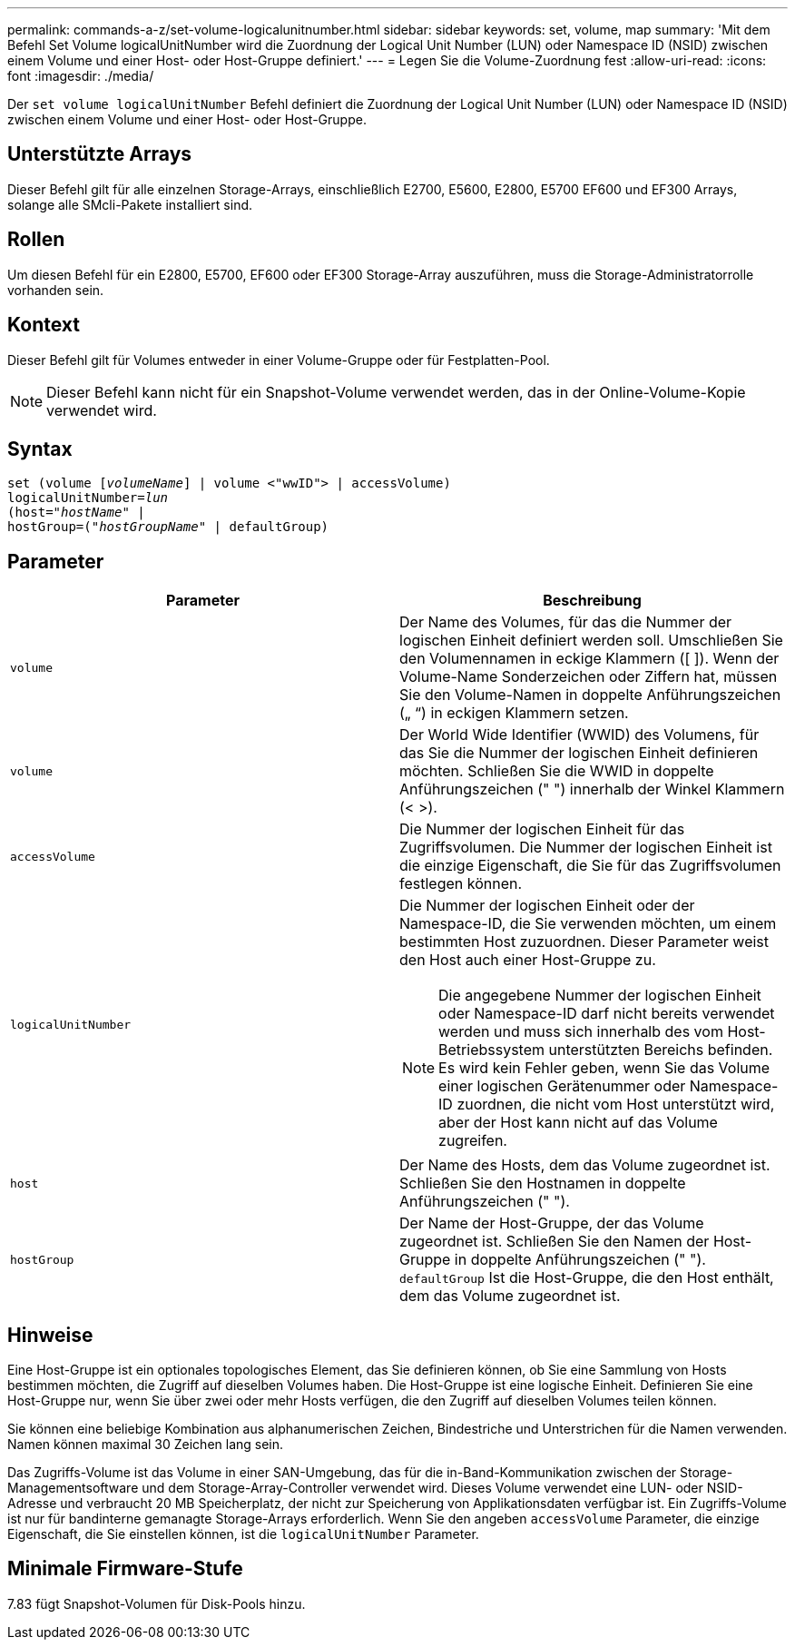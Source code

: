 ---
permalink: commands-a-z/set-volume-logicalunitnumber.html 
sidebar: sidebar 
keywords: set, volume, map 
summary: 'Mit dem Befehl Set Volume logicalUnitNumber wird die Zuordnung der Logical Unit Number (LUN) oder Namespace ID (NSID) zwischen einem Volume und einer Host- oder Host-Gruppe definiert.' 
---
= Legen Sie die Volume-Zuordnung fest
:allow-uri-read: 
:icons: font
:imagesdir: ./media/


[role="lead"]
Der `set volume logicalUnitNumber` Befehl definiert die Zuordnung der Logical Unit Number (LUN) oder Namespace ID (NSID) zwischen einem Volume und einer Host- oder Host-Gruppe.



== Unterstützte Arrays

Dieser Befehl gilt für alle einzelnen Storage-Arrays, einschließlich E2700, E5600, E2800, E5700 EF600 und EF300 Arrays, solange alle SMcli-Pakete installiert sind.



== Rollen

Um diesen Befehl für ein E2800, E5700, EF600 oder EF300 Storage-Array auszuführen, muss die Storage-Administratorrolle vorhanden sein.



== Kontext

Dieser Befehl gilt für Volumes entweder in einer Volume-Gruppe oder für Festplatten-Pool.

[NOTE]
====
Dieser Befehl kann nicht für ein Snapshot-Volume verwendet werden, das in der Online-Volume-Kopie verwendet wird.

====


== Syntax

[listing, subs="+macros"]
----
set (volume pass:quotes[[_volumeName_]] | volume <"wwID"> | accessVolume)
pass:quotes[logicalUnitNumber=_lun_]
pass:quotes[(host="_hostName_"] |
hostGroup=pass:quotes[("_hostGroupName_"] | defaultGroup)
----


== Parameter

[cols="2*"]
|===
| Parameter | Beschreibung 


 a| 
`volume`
 a| 
Der Name des Volumes, für das die Nummer der logischen Einheit definiert werden soll. Umschließen Sie den Volumennamen in eckige Klammern ([ ]). Wenn der Volume-Name Sonderzeichen oder Ziffern hat, müssen Sie den Volume-Namen in doppelte Anführungszeichen („ “) in eckigen Klammern setzen.



 a| 
`volume`
 a| 
Der World Wide Identifier (WWID) des Volumens, für das Sie die Nummer der logischen Einheit definieren möchten. Schließen Sie die WWID in doppelte Anführungszeichen (" ") innerhalb der Winkel Klammern (< >).



 a| 
`accessVolume`
 a| 
Die Nummer der logischen Einheit für das Zugriffsvolumen. Die Nummer der logischen Einheit ist die einzige Eigenschaft, die Sie für das Zugriffsvolumen festlegen können.



 a| 
`logicalUnitNumber`
 a| 
Die Nummer der logischen Einheit oder der Namespace-ID, die Sie verwenden möchten, um einem bestimmten Host zuzuordnen. Dieser Parameter weist den Host auch einer Host-Gruppe zu.

[NOTE]
====
Die angegebene Nummer der logischen Einheit oder Namespace-ID darf nicht bereits verwendet werden und muss sich innerhalb des vom Host-Betriebssystem unterstützten Bereichs befinden. Es wird kein Fehler geben, wenn Sie das Volume einer logischen Gerätenummer oder Namespace-ID zuordnen, die nicht vom Host unterstützt wird, aber der Host kann nicht auf das Volume zugreifen.

====


 a| 
`host`
 a| 
Der Name des Hosts, dem das Volume zugeordnet ist. Schließen Sie den Hostnamen in doppelte Anführungszeichen (" ").



 a| 
`hostGroup`
 a| 
Der Name der Host-Gruppe, der das Volume zugeordnet ist. Schließen Sie den Namen der Host-Gruppe in doppelte Anführungszeichen (" "). `defaultGroup` Ist die Host-Gruppe, die den Host enthält, dem das Volume zugeordnet ist.

|===


== Hinweise

Eine Host-Gruppe ist ein optionales topologisches Element, das Sie definieren können, ob Sie eine Sammlung von Hosts bestimmen möchten, die Zugriff auf dieselben Volumes haben. Die Host-Gruppe ist eine logische Einheit. Definieren Sie eine Host-Gruppe nur, wenn Sie über zwei oder mehr Hosts verfügen, die den Zugriff auf dieselben Volumes teilen können.

Sie können eine beliebige Kombination aus alphanumerischen Zeichen, Bindestriche und Unterstrichen für die Namen verwenden. Namen können maximal 30 Zeichen lang sein.

Das Zugriffs-Volume ist das Volume in einer SAN-Umgebung, das für die in-Band-Kommunikation zwischen der Storage-Managementsoftware und dem Storage-Array-Controller verwendet wird. Dieses Volume verwendet eine LUN- oder NSID-Adresse und verbraucht 20 MB Speicherplatz, der nicht zur Speicherung von Applikationsdaten verfügbar ist. Ein Zugriffs-Volume ist nur für bandinterne gemanagte Storage-Arrays erforderlich. Wenn Sie den angeben `accessVolume` Parameter, die einzige Eigenschaft, die Sie einstellen können, ist die `logicalUnitNumber` Parameter.



== Minimale Firmware-Stufe

7.83 fügt Snapshot-Volumen für Disk-Pools hinzu.
